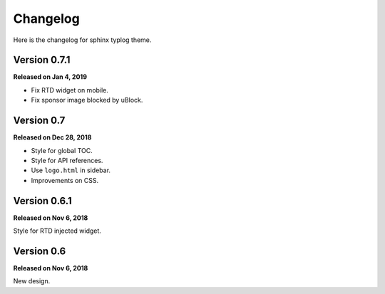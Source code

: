 Changelog
=========

Here is the changelog for sphinx typlog theme.

Version 0.7.1
-------------

**Released on Jan 4, 2019**

- Fix RTD widget on mobile.
- Fix sponsor image blocked by uBlock.

Version 0.7
-----------

**Released on Dec 28, 2018**

- Style for global TOC.
- Style for API references.
- Use ``logo.html`` in sidebar.
- Improvements on CSS.

Version 0.6.1
-------------

**Released on Nov 6, 2018**

Style for RTD injected widget.

Version 0.6
-----------

**Released on Nov 6, 2018**

New design.
